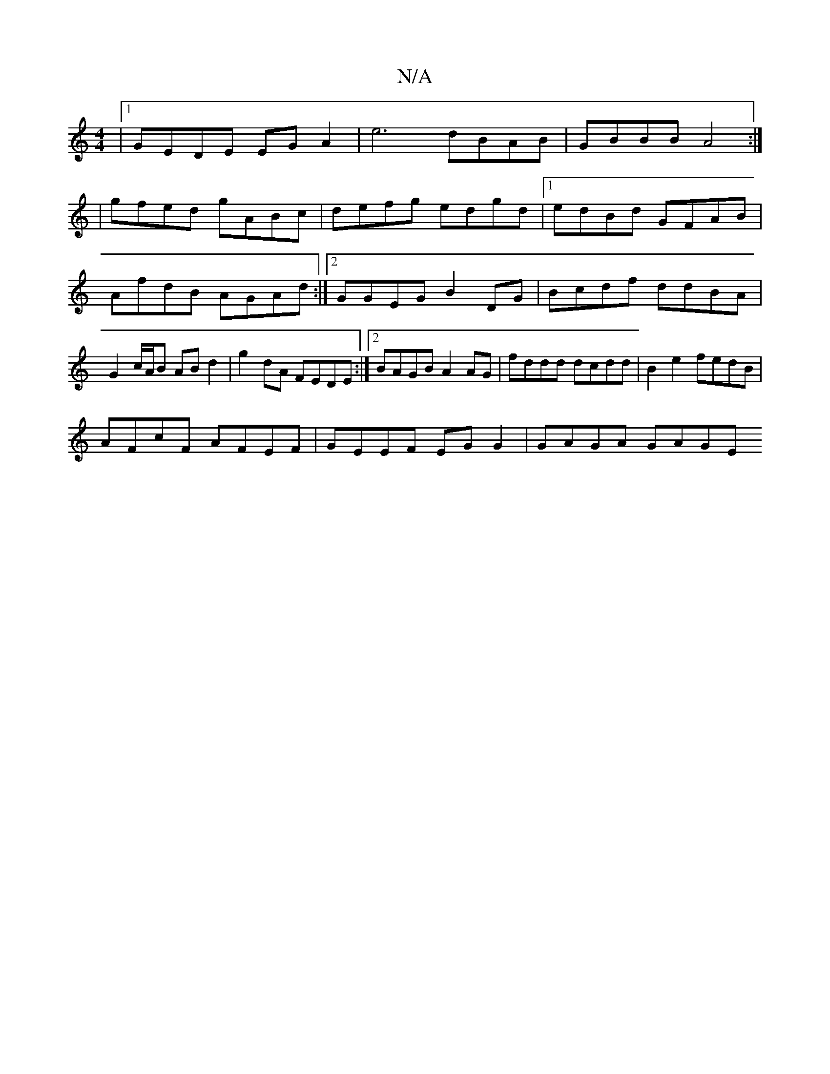 X:1
T:N/A
M:4/4
R:N/A
K:Cmajor
|1 GEDE EG A2 | e6 dBAB|GBBB A4:|
|gfed gABc|defg edgd|1 edBd GFAB|
AfdB AGAd:|2 GGEG B2 DG | Bcdf ddBA |
G2 c/A/B AB d2 | g2 dA FEDE :|2 BAGB A2 AG|fddd dcdd|B2e2 fedB|
AFcF AFEF|GEEF EG G2|GAGA GAGE